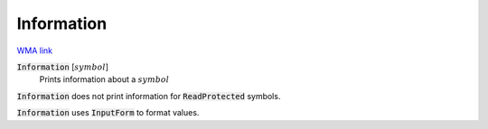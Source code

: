 Information
===========

`WMA link <https://reference.wolfram.com/language/ref/Information.html>`_

:code:`Information` [:math:`symbol`]
    Prints information about a :math:`symbol`





:code:`Information`  does not print information for :code:`ReadProtected`  symbols.

:code:`Information`  uses :code:`InputForm`  to format values.